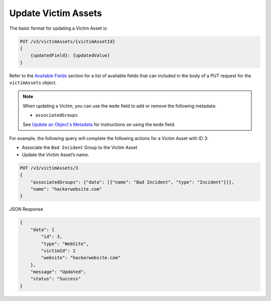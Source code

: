 Update Victim Assets
--------------------

The basic format for updating a Victim Asset is:

.. code::

    PUT /v3/victimAssets/{victimAssetId}
    {
        {updatedField}: {updatedValue}
    }

Refer to the `Available Fields <#available-fields>`_ section for a list of available fields that can included in the body of a PUT request for the ``victimAssets`` object.

.. note::
    When updating a Victim, you can use the ``mode`` field to add or remove the following metadata:

    - ``associatedGroups``

    See `Update an Object's Metadata <https://docs.threatconnect.com/en/latest/rest_api/v3/update-metadata.html>`_ for instructions on using the ``mode`` field.

For example, the following query will complete the following actions for a Victim Asset with ID 3:

- Associate the ``Bad Incident`` Group to the Victim Asset
- Update the Victim Asset’s name.

.. code::

    PUT /v3/victimAssets/3
    {
        "associatedGroups": {"data": [{"name": "Bad Incident", "type": "Incident"}]},
        "name": "hackerwebsite.com"
    }

JSON Response

.. code:: json

    {
        "data": {
            "id": 3,
            "type": "WebSite",
            "victimId": 2
            "website": "hackerwebsite.com"
        },
        "message": "Updated",
        "status": "Success"
    }